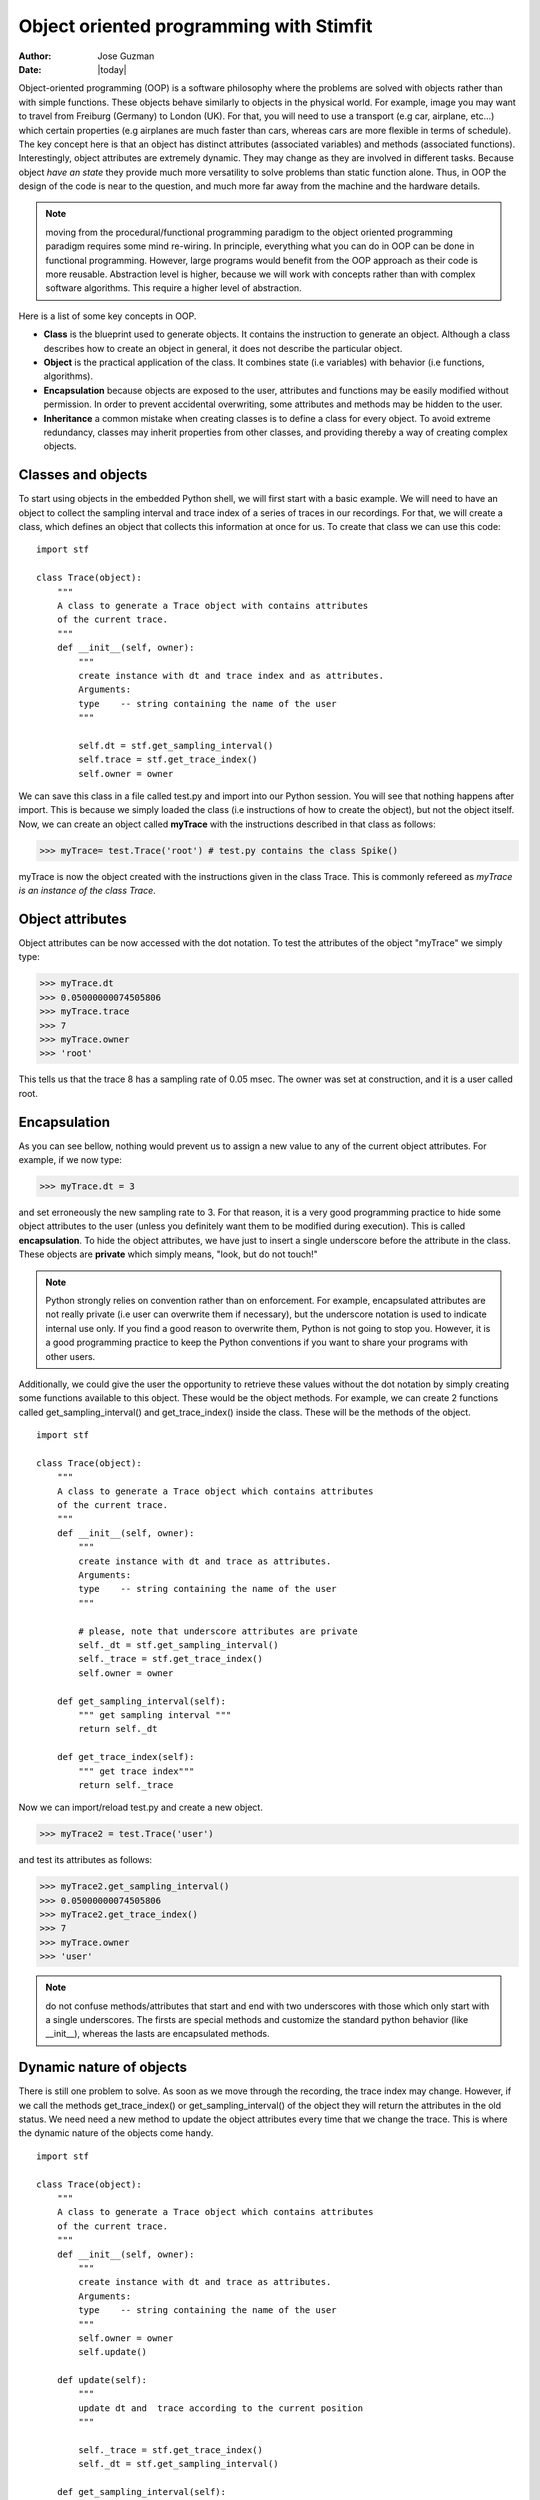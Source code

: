 ****************************************
Object oriented programming with Stimfit
****************************************

:Author: Jose Guzman
:Date:  |today|


Object-oriented programming (OOP) is a software philosophy where the problems are solved with objects rather than with simple functions. These objects  behave similarly to objects in the physical world. For example, image you may want to travel from Freiburg (Germany) to London (UK). For that, you will need to use a transport (e.g car, airplane, etc...) which certain properties (e.g airplanes are much faster than cars, whereas cars are more flexible in terms of schedule). The key concept here is that an object has distinct attributes (associated variables) and methods (associated functions). Interestingly, object attributes are extremely dynamic. They may change as they are involved in different tasks. Because object *have an state* they provide much more versatility to solve problems than static function alone. Thus, in OOP the design of the code is near to the question, and much more far away from the machine and the hardware details.

.. note::

    moving from the procedural/functional programming paradigm to the object oriented programming paradigm requires some mind re-wiring. In principle, everything what you can do in OOP can be done in functional programming. However, large programs would benefit from the OOP approach as their code is more reusable. Abstraction level is higher, because we will work with concepts rather than with complex software algorithms. This require a higher level of abstraction.



Here is a list of some key concepts in OOP.


* **Class** is the blueprint used to generate objects. It contains the instruction to generate an object. Although a class describes how to create an object in general, it does not describe the particular object.

* **Object** is the practical application of the class. It combines state (i.e variables) with behavior (i.e functions, algorithms).

* **Encapsulation** because objects are exposed to the user, attributes and functions may be easily modified without permission. In order to prevent accidental overwriting,  some attributes and methods may be hidden to the user.

* **Inheritance** a common mistake when creating classes is to define a class for every object. To avoid extreme redundancy, classes may inherit properties from other classes, and providing thereby a way of creating complex objects.

====================
Classes and  objects
====================

To start using objects in the embedded Python shell, we will first start with a basic example. We will need to have an object to collect the sampling interval and trace index of a series of traces in our recordings. For that, we will create a class, which defines an object that collects this information at once for us. To create that class we can use this code: 

::

    import stf

    class Trace(object):
        """ 
        A class to generate a Trace object with contains attributes
        of the current trace. 
        """
        def __init__(self, owner):
            """ 
            create instance with dt and trace index and as attributes.
            Arguments:
            type    -- string containing the name of the user 
            """

            self.dt = stf.get_sampling_interval()
            self.trace = stf.get_trace_index()
            self.owner = owner 


We can save this class in a file called test.py and import into our Python session. You will see that nothing happens after import. This is because we simply loaded the class (i.e instructions of how to create the object), but not the object itself. Now, we can create an object called **myTrace** with the instructions described in that class as follows:

>>> myTrace= test.Trace('root') # test.py contains the class Spike()

myTrace is now the object created with the instructions given in the class Trace. This is commonly refereed as *myTrace is an instance of the class Trace*.

=================
Object attributes
=================

Object attributes can be now accessed with the dot notation. To test the attributes of the object "myTrace" we simply type:

>>> myTrace.dt
>>> 0.05000000074505806
>>> myTrace.trace
>>> 7 
>>> myTrace.owner
>>> 'root'

This tells us that the trace 8 has a sampling rate of 0.05 msec. The owner was set at construction, and it is a user called root. 

=============
Encapsulation
=============

As you can see bellow, nothing would prevent us to assign a new value to any of the current object attributes. For example, if we now type:

>>> myTrace.dt = 3

and set erroneously the new sampling rate to 3. For that reason, it is a very good programming practice to hide some object attributes to the user (unless you definitely want them to be modified during execution). This is called **encapsulation**. To hide the object attributes, we have just to insert a single underscore before the attribute in the class. These objects are **private** which simply means, "look, but do not touch!"

.. note::

   Python strongly relies on convention rather than on enforcement. For example, encapsulated attributes are not really private (i.e user can overwrite them if necessary), but the underscore notation is used to indicate internal use only. If you find a good reason to overwrite them, Python is not going to stop you. However, it is a good programming practice to keep the Python conventions if you want to share your programs with other users.
    
Additionally, we could give the user the opportunity to retrieve these values without the dot notation by simply creating some functions available to this object. These would be the object methods. For example, we can create 2 functions called get_sampling_interval() and get_trace_index() inside the class. These will be the methods of the object.

::

    import stf

    class Trace(object):
        """ 
        A class to generate a Trace object which contains attributes
        of the current trace. 
        """
        def __init__(self, owner):
            """ 
            create instance with dt and trace as attributes.
            Arguments:
            type    -- string containing the name of the user 
            """

            # please, note that underscore attributes are private
            self._dt = stf.get_sampling_interval()
            self._trace = stf.get_trace_index()
            self.owner = owner 

        def get_sampling_interval(self):
            """ get sampling interval """
            return self._dt
        
        def get_trace_index(self):
            """ get trace index"""
            return self._trace

Now we can import/reload test.py and create a new object.

>>> myTrace2 = test.Trace('user')

and test its attributes as follows:

>>> myTrace2.get_sampling_interval()
>>> 0.05000000074505806
>>> myTrace2.get_trace_index()
>>> 7 
>>> myTrace.owner
>>> 'user'

.. note::

    do not confuse methods/attributes that start and end with two underscores with those which only start with a single underscores. The firsts are special methods and customize the standard python behavior (like __init__), whereas the lasts are encapsulated methods.

=========================
Dynamic nature of objects
=========================

There is still one problem to solve. As soon as we move through the recording, the trace index may change. However, if we call the methods get_trace_index() or get_sampling_interval() of the object they will return the attributes in the old status. We need need a new method to update the object attributes every time that we change the trace. This is where the dynamic nature of the objects come handy.

::

    import stf

    class Trace(object):
        """ 
        A class to generate a Trace object which contains attributes
        of the current trace. 
        """
        def __init__(self, owner):
            """ 
            create instance with dt and trace as attributes.
            Arguments:
            type    -- string containing the name of the user 
            """
            self.owner = owner 
            self.update()

        def update(self):
            """
            update dt and  trace according to the current position 
            """

            self._trace = stf.get_trace_index()
            self._dt = stf.get_sampling_interval()

        def get_sampling_interval(self):
            """ get sampling interval """
            return self._dt
        
        def get_trace_index(self):
            """ get trace index """
            return self._trace

After reloading this class, and creating the object (e.g myTrace) the object will call the update() function, which simply collects the trace and sampling interval of the current trace. Note that if we change the trace or even the window, the attributes of the object will be updated only when we use the update() method:

>>> myTrace3 = test.myTrace('user')
>>> myTrace3.get_trace_index()
>>> 0
>>> stf.set_trace_index(3)
>>> myTrace3.get_trace_index() # this returns the old state!!!
>>> 0
>>> myTrace3.update() # update attributes
>>> myTrace3.get_trace_index() # this returns the updated state!!!
>>> 3


=================
Class inheritance
=================

Object-oriented languages like Python support class inheritance. This means that if we create a new class which is related with an existing one, we do not need to repeat the code of the last.
To specify that a class inherits all code from another class we have to add the name of the mother class in the class headline. For example:

>>> class Channel(Trace):

The class Channel will automatically inherits all the code from the class Trace, which was previously defined. We say that class Channel is a subclass of its superclass Trace. If we want to extend the functionality of our now class, we add new methods and/or attributes, or overwrite existing methods with new functions. We can create a new Channel class in the same file like this:

::

    class Channel(Trace):
        """ 
        A class derived from Trace class
        """
        def __init__(self,owner):
            Trace.__init__(self.owner) # let Trace to get owner
            self._channel = stf.get_channel_index() 

        def update(self):
            """ update dt, trace and channel index """
            Trace.update(self) # update dt and trace
            self._channel = stf.get_channel_index()

        def get_channel_index(self):
            """ get channel index """
            return self._channel

From this example we see that the class Channel inherits, but extends its functionality to the current channel. Thus, we have not only functions to calculate the sampling rate (get_sampling_rate() and get_trace_index() ) but also add a new function called get_channel_index(). A new attribute is added (self._channel), and the update() function that we used to update the sampling interval and the trace in the Trace class, is now extended to include the updated channel number. We can now test it:

>>> stf.set_trace(3), stf.set_channel(1)
>>> True, True # remember, True if successful
>>> myChannel = test.Channel('user') # create a instance of Channel
>>> myChannel.get_trace_index() # this methods is inherited from Trace
>>> 3
>>> myChannel.get_sampling_interval() # inherited from Trace
>>> 0.05000000074505806
>>> myChannel.get_channel_index() # this is only for Channel
>>> 1

We can change trace and channel to test the update function

>>> stf.set_trace(5), stf.set_channel(0)
>>> True, True
>>> myChannel.get_trace_index() 
>>> 5  # this value was updated!
>>> myChannel.get_sampling_interval() # inherited from Trace
>>> 0.05000000074505806
>>> myChannel.get_channel_index() # this is only for Channel
>>> 0 # this value was updated!

Finally, we can check if an object belongs to certain class with the function isinstance(object,class). For example

>>> isinstance(myChannel, test.Channel)
>>> True
>>> isinstance(myChannel, test.Trace)
>>> True # This is because Channel inherits from Trace
>>> isinstance(myTrace, test.Channel)
>>> False

or we can use the __class__ method included in every instance to check the type of the object:

>>> myChannel.__class__
>>> <class 'test.Channel'>   

we can get this class definition as string with:

>>> myChannel.__class__.__name__
>>> 'Channel'














